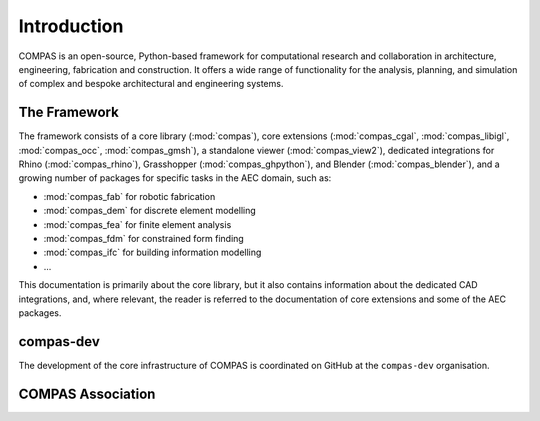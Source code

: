 ************
Introduction
************

COMPAS is an open-source, Python-based framework for computational research and collaboration in architecture, engineering, fabrication and construction.
It offers a wide range of functionality for the analysis, planning, and simulation of complex and bespoke architectural and engineering systems.

.. add features here

.. add links to stuff here

The Framework
=============

.. The framework consists of a collection of loosely coupled Python packages that can be used alone or in combination with other packages.

The framework consists of a core library (:mod:`compas`), core extensions (:mod:`compas_cgal`, :mod:`compas_libigl`, :mod:`compas_occ`, :mod:`compas_gmsh`),
a standalone viewer (:mod:`compas_view2`),
dedicated integrations for Rhino (:mod:`compas_rhino`), Grasshopper (:mod:`compas_ghpython`), and Blender (:mod:`compas_blender`),
and a growing number of packages for specific tasks in the AEC domain, such as:

* :mod:`compas_fab` for robotic fabrication
* :mod:`compas_dem` for discrete element modelling
* :mod:`compas_fea` for finite element analysis
* :mod:`compas_fdm` for constrained form finding
* :mod:`compas_ifc` for building information modelling
* ...

This documentation is primarily about the core library, but it also contains information about the dedicated CAD integrations,
and, where relevant, the reader is referred to the documentation of core extensions and some of the AEC packages.

compas-dev
==========

The development of the core infrastructure of COMPAS is coordinated on GitHub at the ``compas-dev`` organisation.

COMPAS Association
==================

